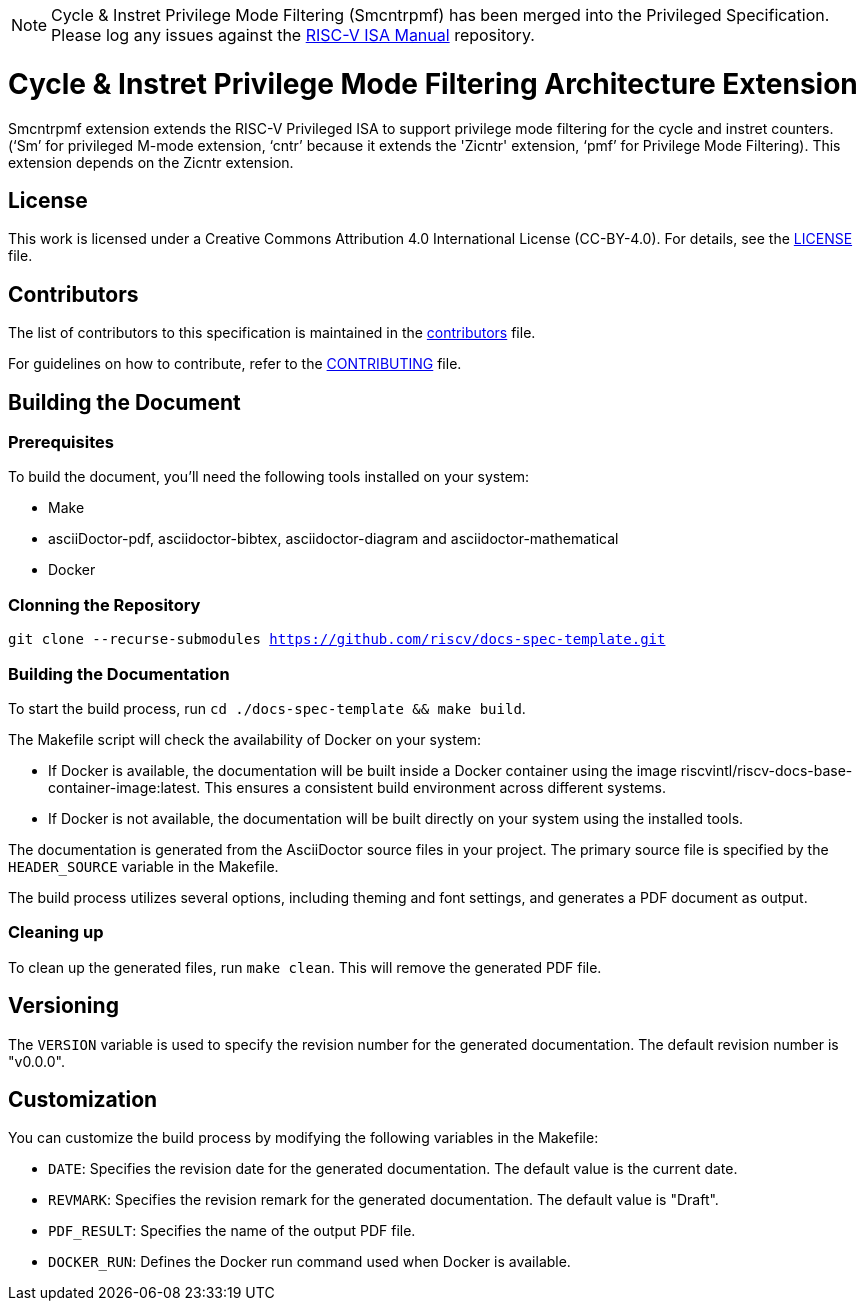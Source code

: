 [NOTE]
====
Cycle & Instret Privilege Mode Filtering (Smcntrpmf) has been merged into the Privileged Specification.  Please log any issues against the link:https://github.com/riscv/riscv-isa-manual[RISC-V ISA Manual] repository.
====

= Cycle & Instret Privilege Mode Filtering Architecture Extension

Smcntrpmf extension extends the RISC-V Privileged ISA to support privilege mode filtering for the cycle and instret counters.  (‘Sm’ for privileged M-mode extension, ‘cntr’ because it extends the 'Zicntr' extension, ‘pmf’ for Privilege Mode Filtering).  This extension depends on the Zicntr extension.

== License

This work is licensed under a Creative Commons Attribution 4.0 International License (CC-BY-4.0). For details, see the link:LICENSE[LICENSE] file.

== Contributors

The list of contributors to this specification is maintained in the link:contributors.adoc[contributors] file.

For guidelines on how to contribute, refer to the link:CONTRIBUTING.md[CONTRIBUTING] file.

== Building the Document

=== Prerequisites

To build the document, you'll need the following tools installed on your system:

* Make
* asciiDoctor-pdf, asciidoctor-bibtex, asciidoctor-diagram and asciidoctor-mathematical
* Docker

=== Clonning the Repository

`git clone --recurse-submodules https://github.com/riscv/docs-spec-template.git`

=== Building the Documentation

To start the build process, run `cd ./docs-spec-template && make build`.

The Makefile script will check the availability of Docker on your system:

* If Docker is available, the documentation will be built inside a Docker container using the image riscvintl/riscv-docs-base-container-image:latest. This ensures a consistent build environment across different systems.
* If Docker is not available, the documentation will be built directly on your system using the installed tools.

The documentation is generated from the AsciiDoctor source files in your project. The primary source file is specified by the `HEADER_SOURCE` variable in the Makefile.

The build process utilizes several options, including theming and font settings, and generates a PDF document as output.

=== Cleaning up

To clean up the generated files, run `make clean`. This will remove the generated PDF file.

== Versioning

The `VERSION` variable is used to specify the revision number for the generated documentation. The default revision number is "v0.0.0".

== Customization

You can customize the build process by modifying the following variables in the Makefile:

* `DATE`: Specifies the revision date for the generated documentation. The default value is the current date.
* `REVMARK`: Specifies the revision remark for the generated documentation. The default value is "Draft".
* `PDF_RESULT`: Specifies the name of the output PDF file.
* `DOCKER_RUN`: Defines the Docker run command used when Docker is available.
